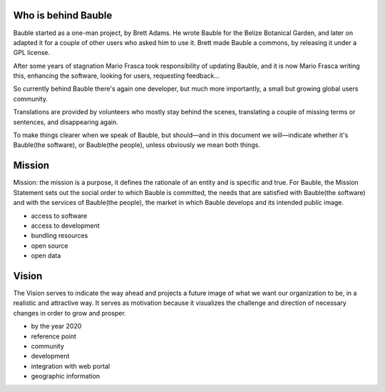 Who is behind Bauble
..............................................

Bauble started as a one-man project, by Brett Adams. He wrote Bauble for the
Belize Botanical Garden, and later on adapted it for a couple of other users
who asked him to use it. Brett made Bauble a commons, by releasing it under
a GPL license.

After some years of stagnation Mario Frasca took responsibility of updating
Bauble, and it is now Mario Frasca writing this, enhancing the software,
looking for users, requesting feedback...

So currently behind Bauble there's again one developer, but much more
importantly, a small but growing global users community.

Translations are provided by volunteers who mostly stay behind the scenes,
translating a couple of missing terms or sentences, and disappearing again.

To make things clearer when we speak of Bauble, but should—and in this
document we will—indicate whether it's Bauble(the software), or Bauble(the
people), unless obviously we mean both things.

Mission
..............................................

Mission: the mission is a purpose, it defines the rationale of an entity and
is specific and true. For Bauble, the Mission Statement sets out the social
order to which Bauble is committed, the needs that are satisfied with
Bauble(the software) and with the services of Bauble(the people), the market
in which Bauble develops and its intended public image.

* access to software
* access to development
* bundling resources
* open source
* open data

Vision
..............................................

The Vision serves to indicate the way ahead and projects a future image of
what we want our organization to be, in a realistic and attractive way.  It
serves as motivation because it visualizes the challenge and direction of
necessary changes in order to grow and prosper.

* by the year 2020 
* reference point
* community
* development
* integration with web portal
* geographic information

